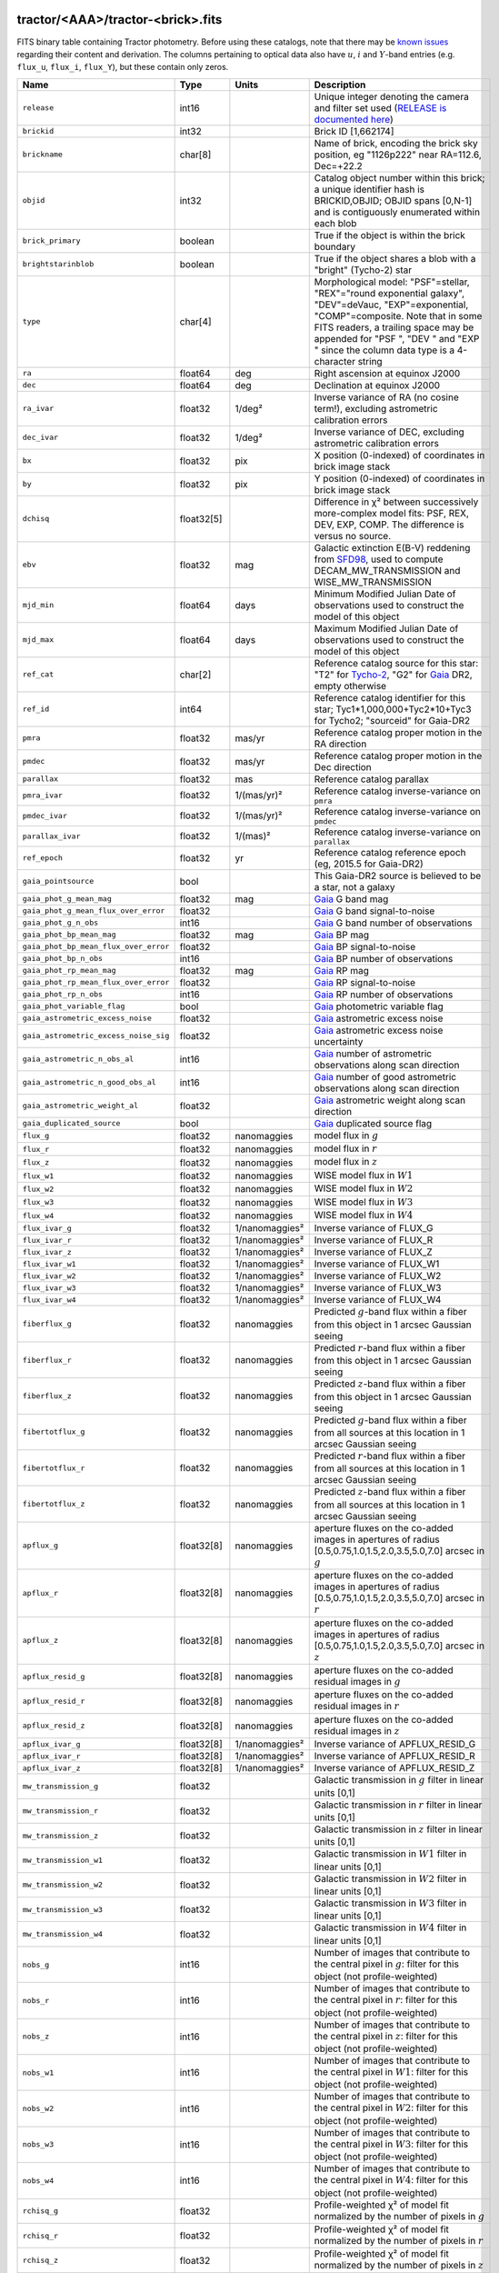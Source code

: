 .. title: Tractor Catalog Format
.. slug: catalogs
.. tags: mathjax
.. description:

.. |chi|      unicode:: U+003C7 .. GREEK SMALL LETTER CHI
.. |sup2|   unicode:: U+000B2 .. SUPERSCRIPT TWO
.. |epsilon|  unicode:: U+003B5 .. GREEK SMALL LETTER EPSILON
.. |phi|      unicode:: U+003D5 .. GREEK PHI SYMBOL
.. |deg|    unicode:: U+000B0 .. DEGREE SIGN
.. |Prime|    unicode:: U+02033 .. DOUBLE PRIME

tractor/<AAA>/tractor-<brick>.fits
----------------------------------

FITS binary table containing Tractor photometry. Before using these catalogs, note that there may be
`known issues`_ regarding their content and derivation. The columns pertaining to optical data 
also have :math:`u`, :math:`i` and :math:`Y`-band entries (e.g. ``flux_u``, ``flux_i``, ``flux_Y``), but these contain only
zeros.

.. _`known issues`: ../issues
.. _`RELEASE is documented here`: ../../release
.. _`BASS`: ../../bass
.. _`DECaLS`: ../../decamls
.. _`MzLS`: ../../mzls

===================================== ============ ===================== ===============================================
Name                                  Type         Units                 Description
===================================== ============ ===================== ===============================================
``release``		              int16	 		         Unique integer denoting the camera and filter set used (`RELEASE is documented here`_)
``brickid``                           int32                              Brick ID [1,662174]
``brickname``                         char[8]                            Name of brick, encoding the brick sky position, eg "1126p222" near RA=112.6, Dec=+22.2
``objid``                             int32                              Catalog object number within this brick; a unique identifier hash is BRICKID,OBJID;  OBJID spans [0,N-1] and is contiguously enumerated within each blob
``brick_primary``                     boolean                            True if the object is within the brick boundary
``brightstarinblob``                  boolean                            True if the object shares a blob with a "bright" (Tycho-2) star
``type``                              char[4]                            Morphological model: "PSF"=stellar, "REX"="round exponential galaxy", "DEV"=deVauc, "EXP"=exponential, "COMP"=composite.  Note that in some FITS readers, a trailing space may be appended for "PSF ", "DEV " and "EXP " since the column data type is a 4-character string
``ra``                                float64      deg                   Right ascension at equinox J2000
``dec``                               float64      deg                   Declination at equinox J2000
``ra_ivar``                           float32      1/deg\ |sup2|         Inverse variance of RA (no cosine term!), excluding astrometric calibration errors
``dec_ivar``                          float32      1/deg\ |sup2|         Inverse variance of DEC, excluding astrometric calibration errors
``bx``                                float32      pix                   X position (0-indexed) of coordinates in brick image stack
``by``                                float32      pix                   Y position (0-indexed) of coordinates in brick image stack
``dchisq``                            float32[5]                         Difference in |chi|\ |sup2| between successively more-complex model fits: PSF, REX, DEV, EXP, COMP.  The difference is versus no source.
``ebv``                               float32      mag                   Galactic extinction E(B-V) reddening from `SFD98`_, used to compute DECAM_MW_TRANSMISSION and WISE_MW_TRANSMISSION
``mjd_min``		              float64	   days                  Minimum Modified Julian Date of observations used to construct the model of this object
``mjd_max``		              float64      days                  Maximum Modified Julian Date of observations used to construct the model of this object
``ref_cat``                           char[2]                            Reference catalog source for this star: "T2" for `Tycho-2`_, "G2" for `Gaia`_ DR2, empty otherwise
``ref_id``                            int64                              Reference catalog identifier for this star; Tyc1*1,000,000+Tyc2*10+Tyc3 for Tycho2; "sourceid" for Gaia-DR2
``pmra``                              float32      mas/yr                Reference catalog proper motion in the RA direction
``pmdec``                             float32      mas/yr                Reference catalog proper motion in the Dec direction
``parallax``                          float32      mas                   Reference catalog parallax
``pmra_ivar``                         float32      1/(mas/yr)\ |sup2|    Reference catalog inverse-variance on ``pmra``
``pmdec_ivar``                        float32      1/(mas/yr)\ |sup2|    Reference catalog inverse-variance on ``pmdec``
``parallax_ivar``                     float32      1/(mas)\ |sup2|       Reference catalog inverse-variance on ``parallax``
``ref_epoch``                         float32      yr                    Reference catalog reference epoch (eg, 2015.5 for Gaia-DR2)
``gaia_pointsource``                  bool                               This Gaia-DR2 source is believed to be a star, not a galaxy
``gaia_phot_g_mean_mag``              float32      mag                   `Gaia`_ G band mag
``gaia_phot_g_mean_flux_over_error``  float32                            `Gaia`_ G band signal-to-noise
``gaia_phot_g_n_obs``                 int16                              `Gaia`_ G band number of observations
``gaia_phot_bp_mean_mag``             float32      mag                   `Gaia`_ BP mag
``gaia_phot_bp_mean_flux_over_error`` float32                            `Gaia`_ BP signal-to-noise
``gaia_phot_bp_n_obs``                int16                              `Gaia`_ BP number of observations
``gaia_phot_rp_mean_mag``             float32      mag                   `Gaia`_ RP mag
``gaia_phot_rp_mean_flux_over_error`` float32                            `Gaia`_ RP signal-to-noise
``gaia_phot_rp_n_obs``                int16                              `Gaia`_ RP number of observations
``gaia_phot_variable_flag``           bool                               `Gaia`_ photometric variable flag
``gaia_astrometric_excess_noise``     float32                            `Gaia`_ astrometric excess noise
``gaia_astrometric_excess_noise_sig`` float32                            `Gaia`_ astrometric excess noise uncertainty
``gaia_astrometric_n_obs_al``         int16                              `Gaia`_ number of astrometric observations along scan direction
``gaia_astrometric_n_good_obs_al``    int16                              `Gaia`_ number of good astrometric observations along scan direction
``gaia_astrometric_weight_al``        float32                            `Gaia`_ astrometric weight along scan direction
``gaia_duplicated_source``            bool                               `Gaia`_ duplicated source flag
``flux_g``		              float32      nanomaggies           model flux in :math:`g`
``flux_r``		              float32      nanomaggies           model flux in :math:`r`
``flux_z``		              float32      nanomaggies           model flux in :math:`z`
``flux_w1``                           float32      nanomaggies           WISE model flux in :math:`W1`
``flux_w2``                           float32      nanomaggies           WISE model flux in :math:`W2`
``flux_w3``                           float32      nanomaggies           WISE model flux in :math:`W3`
``flux_w4``                           float32      nanomaggies           WISE model flux in :math:`W4`
``flux_ivar_g``		              float32      1/nanomaggies\ |sup2| Inverse variance of FLUX_G
``flux_ivar_r``		              float32      1/nanomaggies\ |sup2| Inverse variance of FLUX_R
``flux_ivar_z``		              float32      1/nanomaggies\ |sup2| Inverse variance of FLUX_Z
``flux_ivar_w1``                      float32      1/nanomaggies\ |sup2| Inverse variance of FLUX_W1
``flux_ivar_w2``                      float32      1/nanomaggies\ |sup2| Inverse variance of FLUX_W2
``flux_ivar_w3``                      float32      1/nanomaggies\ |sup2| Inverse variance of FLUX_W3
``flux_ivar_w4``                      float32      1/nanomaggies\ |sup2| Inverse variance of FLUX_W4
``fiberflux_g``                       float32      nanomaggies           Predicted :math:`g`-band flux within a fiber from this object in 1 arcsec Gaussian seeing
``fiberflux_r``                       float32      nanomaggies           Predicted :math:`r`-band flux within a fiber from this object in 1 arcsec Gaussian seeing
``fiberflux_z``                       float32      nanomaggies           Predicted :math:`z`-band flux within a fiber from this object in 1 arcsec Gaussian seeing
``fibertotflux_g``                    float32      nanomaggies           Predicted :math:`g`-band flux within a fiber from all sources at this location in 1 arcsec Gaussian seeing
``fibertotflux_r``                    float32      nanomaggies           Predicted :math:`r`-band flux within a fiber from all sources at this location in 1 arcsec Gaussian seeing
``fibertotflux_z``                    float32      nanomaggies           Predicted :math:`z`-band flux within a fiber from all sources at this location in 1 arcsec Gaussian seeing
``apflux_g``		              float32[8]   nanomaggies           aperture fluxes on the co-added images in apertures of radius [0.5,0.75,1.0,1.5,2.0,3.5,5.0,7.0] arcsec in :math:`g`
``apflux_r``		              float32[8]   nanomaggies           aperture fluxes on the co-added images in apertures of radius [0.5,0.75,1.0,1.5,2.0,3.5,5.0,7.0] arcsec in :math:`r`
``apflux_z``    	              float32[8]   nanomaggies	         aperture fluxes on the co-added images in apertures of radius [0.5,0.75,1.0,1.5,2.0,3.5,5.0,7.0] arcsec in :math:`z`
``apflux_resid_g``                    float32[8]   nanomaggies           aperture fluxes on the co-added residual images in :math:`g`
``apflux_resid_r``                    float32[8]   nanomaggies           aperture fluxes on the co-added residual images in :math:`r`
``apflux_resid_z``                    float32[8]   nanomaggies           aperture fluxes on the co-added residual images in :math:`z`
``apflux_ivar_g``                     float32[8]   1/nanomaggies\ |sup2| Inverse variance of APFLUX_RESID_G
``apflux_ivar_r``                     float32[8]   1/nanomaggies\ |sup2| Inverse variance of APFLUX_RESID_R
``apflux_ivar_z``                     float32[8]   1/nanomaggies\ |sup2| Inverse variance of APFLUX_RESID_Z
``mw_transmission_g``	              float32                            Galactic transmission in :math:`g` filter in linear units [0,1]
``mw_transmission_r``	              float32                            Galactic transmission in :math:`r` filter in linear units [0,1]
``mw_transmission_z``	              float32                            Galactic transmission in :math:`z` filter in linear units [0,1]
``mw_transmission_w1``	              float32                            Galactic transmission in :math:`W1` filter in linear units [0,1]
``mw_transmission_w2``	              float32                            Galactic transmission in :math:`W2` filter in linear units [0,1]
``mw_transmission_w3``	              float32                            Galactic transmission in :math:`W3` filter in linear units [0,1]
``mw_transmission_w4``	              float32                            Galactic transmission in :math:`W4` filter in linear units [0,1]
``nobs_g``                            int16                              Number of images that contribute to the central pixel in :math:`g`: filter for this object (not profile-weighted)
``nobs_r``                            int16                              Number of images that contribute to the central pixel in :math:`r`: filter for this object (not profile-weighted)
``nobs_z``                            int16                              Number of images that contribute to the central pixel in :math:`z`: filter for this object (not profile-weighted)
``nobs_w1``                           int16                              Number of images that contribute to the central pixel in :math:`W1`: filter for this object (not profile-weighted)
``nobs_w2``                           int16                              Number of images that contribute to the central pixel in :math:`W2`: filter for this object (not profile-weighted)
``nobs_w3``                           int16                              Number of images that contribute to the central pixel in :math:`W3`: filter for this object (not profile-weighted)
``nobs_w4``                           int16                              Number of images that contribute to the central pixel in :math:`W4`: filter for this object (not profile-weighted)
``rchisq_g``                          float32                            Profile-weighted |chi|\ |sup2| of model fit normalized by the number of pixels in :math:`g`
``rchisq_r``                          float32                            Profile-weighted |chi|\ |sup2| of model fit normalized by the number of pixels in :math:`r`
``rchisq_z``                          float32                            Profile-weighted |chi|\ |sup2| of model fit normalized by the number of pixels in :math:`z`
``rchisq_w1``                         float32                            Profile-weighted |chi|\ |sup2| of model fit normalized by the number of pixels in :math:`W1`
``rchisq_w2``                         float32                            Profile-weighted |chi|\ |sup2| of model fit normalized by the number of pixels in :math:`W2`
``rchisq_w3``                         float32                            Profile-weighted |chi|\ |sup2| of model fit normalized by the number of pixels in :math:`W3`
``rchisq_w4``                         float32                            Profile-weighted |chi|\ |sup2| of model fit normalized by the number of pixels in :math:`W4`
``fracflux_g``                        float32                            Profile-weighted fraction of the flux from other sources divided by the total flux in :math:`g` (typically [0,1])
``fracflux_r``                        float32                            Profile-weighted fraction of the flux from other sources divided by the total flux in :math:`r` (typically [0,1])
``fracflux_z``                        float32                            Profile-weighted fraction of the flux from other sources divided by the total flux in :math:`z` (typically [0,1])
``fracflux_w1``                       float32                            Profile-weighted fraction of the flux from other sources divided by the total flux in :math:`W1` (typically [0,1])
``fracflux_w2``                       float32                            Profile-weighted fraction of the flux from other sources divided by the total flux in :math:`W2` (typically [0,1])
``fracflux_w3``                       float32                            Profile-weighted fraction of the flux from other sources divided by the total flux in :math:`W3` (typically [0,1])
``fracflux_w4``                       float32                            Profile-weighted fraction of the flux from other sources divided by the total flux in :math:`W4` (typically [0,1])
``fracmasked_g``                      float32                            Profile-weighted fraction of pixels masked from all observations of this object in :math:`g`, strictly between [0,1]
``fracmasked_r``                      float32                            Profile-weighted fraction of pixels masked from all observations of this object in :math:`r`, strictly between [0,1]
``fracmasked_z``                      float32                            Profile-weighted fraction of pixels masked from all observations of this object in :math:`z`, strictly between [0,1]
``fracin_g``                          float32                            Fraction of a source's flux within the blob in :math:`g`, near unity for real sources
``fracin_r``                          float32                            Fraction of a source's flux within the blob in :math:`r`, near unity for real sources
``fracin_z``                          float32                            Fraction of a source's flux within the blob in :math:`z`, near unity for real sources
``anymask_g``                         int16                              Bitwise mask set if the central pixel from any image satisfies each condition in :math:`g`
``anymask_r``                         int16                              Bitwise mask set if the central pixel from any image satisfies each condition in :math:`r`
``anymask_z``                         int16                              Bitwise mask set if the central pixel from any image satisfies each condition in :math:`z`
``allmask_g``                         int16                              Bitwise mask set if the central pixel from all images satisfy each condition in :math:`g` 
``allmask_r``                         int16                              Bitwise mask set if the central pixel from all images satisfy each condition in :math:`r` 
``allmask_z``                         int16                              Bitwise mask set if the central pixel from all images satisfy each condition in :math:`z` 
``wisemask_w1``                       uint8                              W1 bright star bitmask, :math:`2^0` :math:`(2^1)` for southward (northward) scans
``wisemask_w2``		              uint8                              W2 bright star bitmask, :math:`2^0` :math:`(2^1)` for southward (northward) scans
``psfsize_g``                         float32      arcsec                Weighted average PSF FWHM in the :math:`g` band
``psfsize_r``                         float32      arcsec                Weighted average PSF FWHM in the :math:`r` band
``psfsize_z``                         float32      arcsec                Weighted average PSF FWHM in the :math:`z` band
``psfdepth_g``                        float32      1/nanomaggies\ |sup2| For a :math:`5\sigma` point source detection limit in :math:`g`, :math:`5/\sqrt(\mathrm{PSFDEPTH\_G})` gives flux in nanomaggies and :math:`-2.5[\log_{10}(5 / \sqrt(\mathrm{PSFDEPTH\_G})) - 9]` gives corresponding magnitude
``psfdepth_r``                        float32      1/nanomaggies\ |sup2| For a :math:`5\sigma` point source detection limit in :math:`g`, :math:`5/\sqrt(\mathrm{PSFDEPTH\_R})` gives flux in nanomaggies and :math:`-2.5[\log_{10}(5 / \sqrt(\mathrm{PSFDEPTH\_R})) - 9]` gives corresponding magnitude
``psfdepth_z``                        float32      1/nanomaggies\ |sup2| For a :math:`5\sigma` point source detection limit in :math:`g`, :math:`5/\sqrt(\mathrm{PSFDEPTH\_Z})` gives flux in nanomaggies and :math:`-2.5[\log_{10}(5 / \sqrt(\mathrm{PSFDEPTH\_Z})) - 9]` gives corresponding magnitude
``galdepth_g``                        float32      1/nanomaggies\ |sup2| As for PSFDEPTH_G but for a galaxy (0.45" exp, round) detection sensitivity
``galdepth_r``                        float32      1/nanomaggies\ |sup2| As for PSFDEPTH_R but for a galaxy (0.45" exp, round) detection sensitivity
``galdepth_z``                        float32      1/nanomaggies\ |sup2| As for PSFDEPTH_Z but for a galaxy (0.45" exp, round) detection sensitivity
``wise_coadd_id``	              char[8]                            unWISE coadd file name for the center of each object
``lc_flux_w1``	     	              float32[11]  nanomaggies           FLUX_W1 in each of up to eleven unWISE coadd epochs
``lc_flux_w2``                        float32[11]  nanomaggies           FLUX_W2 in each of up to eleven unWISE coadd epochs
``lc_flux_ivar_w1``	              float32[11]  1/nanomaggies\ |sup2| Inverse variance of LC_FLUX_W1
``lc_flux_ivar_w2``	              float32[11]  1/nanomaggies\ |sup2| Inverse variance of LC_FLUX_W2
``lc_nobs_w1``		              int16[11]                          NOBS_W1 in each of up to eleven unWISE coadd epochs
``lc_nobs_w2``		              int16[11]                          NOBS_W2 in each of up to eleven unWISE coadd epochs
``lc_fracflux_w1``	              float32[11]                        FRACFLUX_W1 in each of up to eleven unWISE coadd epochs
``lc_fracflux_w2``	              float32[11]                        FRACFLUX_W2 in each of up to eleven unWISE coadd epochs
``lc_rchisq_w1``	              float32[11]                        RCHISQ_W1 in each of up to eleven unWISE coadd epochs
``lc_rchisq_w2``	              float32[11]                        RCHISQ_W2 in each of up to eleven unWISE coadd epochs
``lc_mjd_w1``		              float64[11]                        MJD_W1 in each of up to eleven unWISE coadd epochs
``lc_mjd_w2``		              float64[11]                        MJD_W2 in each of up to eleven unWISE coadd epochs
``fracdev``		              float32                            Fraction of model in deVauc [0,1]
``fracdev_ivar``	              float32                            Inverse variance of FRACDEV
``shapeexp_r``		              float32      arcsec                Half-light radius of exponential model (>0)
``shapeexp_r_ivar``	              float32      1/arcsec\ |sup2|      Inverse variance of R_EXP
``shapeexp_e1``		              float32                            Ellipticity component 1
``shapeexp_e1_ivar``	              float32                            Inverse variance of SHAPEEXP_E1
``shapeexp_e2``		              float32                            Ellipticity component 2
``shapeexp_e2_ivar``	              float32                            Inverse variance of SHAPEEXP_E2
``shapedev_r``		              float32      arcsec                Half-light radius of deVaucouleurs model (>0)
``shapedev_r_ivar``	              float32      1/arcsec\ |sup2|      Inverse variance of R_DEV
``shapedev_e1``		              float32                            Ellipticity component 1
``shapedev_e1_ivar``	              float32                            Inverse variance of SHAPEDEV_E1
``shapedev_e2``		              float32                            Ellipticity component 2
``shapedev_e2_ivar``	              float32                            Inverse variance of SHAPEDEV_E2
===================================== ============ ===================== ===============================================

.. _`Gaia`: https://gea.esac.esa.int/archive/documentation//GDR2/Gaia_archive/chap_datamodel/sec_dm_main_tables/ssec_dm_gaia_source.html
.. _`Tycho-2`: https://heasarc.nasa.gov/W3Browse/all/tycho2.html


Mask Values
-----------

The ANYMASK and ALLMASK bit masks are defined as follows from the CP (NOAO Community Pipeline) Data Quality bits.

=== ===== =========================== ==================================================
Bit Value Name                        Description
=== ===== =========================== ==================================================
  0     1 detector bad pixel/no data  See the `CP Data Quality bit description`_.
  1     2 saturated                   See the `CP Data Quality bit description`_.
  2     4 interpolated                See the `CP Data Quality bit description`_.
  4    16 single exposure cosmic ray  See the `CP Data Quality bit description`_.
  6    64 bleed trail                 See the `CP Data Quality bit description`_.
  7   128 multi-exposure transient    See the `CP Data Quality bit description`_.
  8   256 edge                        See the `CP Data Quality bit description`_.
  9   512 edge2                       See the `CP Data Quality bit description`_.
 10  1024 longthin                    :math:`\gt 5\sigma` connected components with major axis :math:`\gt 200` pixels and major/minor axis :math:`\gt 0.1`.  To mask, *e.g.*, satellite trails.
=== ===== =========================== ==================================================

.. _`CP Data Quality bit description`: http://www.noao.edu/noao/staff/fvaldes/CPDocPrelim/PL201_3.html

Goodness-of-Fits
----------------

The ``dchisq`` values represent the |chi|\ |sup2| sum of all pixels in the source's blob
for various models.  This 5-element vector contains the |chi|\ |sup2| difference between
the best-fit point source (type="PSF"), round exponential galaxy model ("REX"),
de Vaucouleurs model ("DEV"), exponential model ("EXP"), and a composite model ("COMP"), in that order.
The "REX" model is a round exponential galaxy profile with a variable radius
and is meant to capture slightly-extended but low signal-to-noise objects.
The ``dchisq`` values are the |chi|\ |sup2| difference versus no source in this location---that is, it is the improvement from adding the given source to our model of the sky.  The first element (for PSF) corresponds to a traditional notion of detection significance.
Note that the ``dchisq`` values are negated so that positive values indicate better fits.
We penalize models with negative flux in a band by subtracting rather than adding its |chi|\ |sup2| improvement in that band.


The ``rchisq`` values are interpreted as the reduced |chi|\ |sup2| pixel-weighted by the model fit,
computed as the following sum over pixels in the blob for each object:

.. math::
    \chi^2 = \frac{\sum \left[ \left(\mathrm{image} - \mathrm{model}\right)^2 \times \mathrm{model} \times \mathrm{inverse\, variance}\right]}{\sum \left[ \mathrm{model} \right]}

The above sum is over all images contributing to a particular filter, and can be negative-valued for sources 
that have a flux measured as negative in some bands where they are not detected.

Galactic Extinction Coefficients
--------------------------------

The Galactic extinction values are derived from the `SFD98`_ maps, but with updated coefficients to
convert E(B-V) to the extinction in each filter.  These are reported in linear units of transmission,
with 1 representing a fully transparent region of the Milky Way and 0 representing a fully opaque region.
The value can slightly exceed unity owing to noise in the `SFD98`_ maps, although it is never below 0.

Extinction coefficients for the SDSS filters have been changed to the values recommended
by `Schlafly & Finkbeiner (2011)`_ using the `Fitzpatrick (1999)`_
extinction curve at R_V = 3.1 and their improved overall calibration of the `SFD98`_ maps.
These coefficients are A / E(B-V) = 4.239,  3.303,  2.285,  1.698,  1.263 in :math:`ugriz`,
which are different from those used in SDSS-I,II,III, but are the values used for SDSS-IV/eBOSS target selection.

Extinction coefficients for the DECam filters use the `Schlafly & Finkbeiner (2011)`_ values,
with :math:`u`-band computed using the same formulae and code at airmass 1.3 (Schlafly, priv. comm. decam-data list on 11/13/14).
These coefficients are A / E(B-V) = 3.995, 3.214, 2.165, 1.592, 1.211, 1.064 (note that these are 
*slightly* different from the coefficients in `Schlafly & Finkbeiner 2011`_).

The coefficients for the four WISE filters are derived from `Fitzpatrick (1999)`_, as recommended by `Schlafly & Finkbeiner (2011)`_,
considered better than either the `Cardelli et al. (1989)`_ curves or the newer `Fitzpatrick & Massa (2009)`_ NIR curve (which is not vetted beyond 2 microns).
These coefficients are A / E(B-V) = 0.184,  0.113, 0.0241, 0.00910.

.. _`SFD98`: http://adsabs.harvard.edu/abs/1998ApJ...500..525S
.. _`Schlafly & Finkbeiner (2011)`: http://adsabs.harvard.edu/abs/2011ApJ...737..103S
.. _`Schlafly & Finkbeiner 2011`: http://adsabs.harvard.edu/abs/2011ApJ...737..103S
.. _`Fitzpatrick (1999)`: http://adsabs.harvard.edu/abs/1999PASP..111...63F
.. _`Cardelli et al. (1989)`: http://adsabs.harvard.edu/abs/1989ApJ...345..245C
.. _`Fitzpatrick & Massa (2009)`: http://adsabs.harvard.edu/abs/2009ApJ...699.1209F

Ellipticities
-------------

The ellipticity, |epsilon|, is different from the usual
eccentricity, :math:`e \equiv \sqrt{1 - (b/a)^2}`.  In gravitational lensing
studies, the ellipticity is taken to be a complex number:

.. math::

    \epsilon = \frac{a-b}{a+b} \exp( 2i\phi ) = \epsilon_1 + i \epsilon_2

Where |phi| is the position angle with a range of 180\ |deg|, due to the
ellipse's symmetry. Going between :math:`r, \epsilon_1, \epsilon_2`
and :math:`r, b/a, \phi`:

.. math::

    r           & = & r \\
    |\epsilon|  & = & \sqrt{\epsilon_1^2 + \epsilon_2^2} \\
    \frac{b}{a} & = & \frac{1 - |\epsilon|}{1 + |\epsilon|} \\
    \phi        & = & \frac{1}{2} \arctan \frac{\epsilon_2}{\epsilon_1} \\
    |\epsilon|  & = & \frac{1 - b/a}{1 + b/a} \\
    \epsilon_1  & = & |\epsilon| \cos(2 \phi) \\
    \epsilon_2  & = & |\epsilon| \sin(2 \phi) \\
